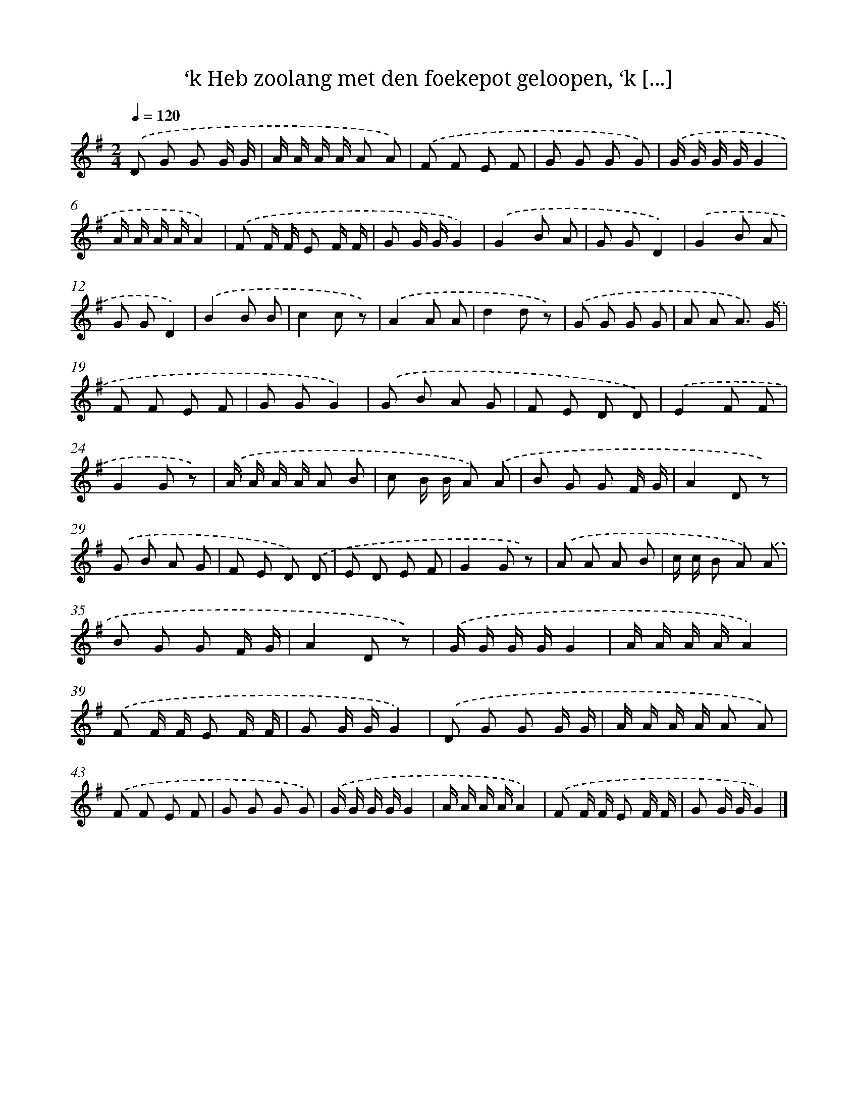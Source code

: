 X: 6687
T: ‘k Heb zoolang met den foekepot geloopen, ‘k [...]
%%abc-version 2.0
%%abcx-abcm2ps-target-version 5.9.1 (29 Sep 2008)
%%abc-creator hum2abc beta
%%abcx-conversion-date 2018/11/01 14:36:30
%%humdrum-veritas 1207047943
%%humdrum-veritas-data 1593222120
%%continueall 1
%%barnumbers 0
L: 1/8
M: 2/4
Q: 1/4=120
K: G clef=treble
.('D G G G/ G/ |
A/ A/ A/ A/ A A) |
.('F F E F |
G G G G) |
.('G/ G/ G/ G/G2 |
A/ A/ A/ A/A2) |
.('F F/ F/ E F/ F/ |
G G/ G/G2) |
.('G2B A |
G GD2) |
.('G2B A |
G GD2) |
.('B2B B |
c2c z) |
.('A2A A |
d2d z) |
.('G G G G |
A A A3/) .('G/ |
F F E F |
G GG2) |
.('G B A G |
F E D D) |
.('E2F F |
G2G z) |
.('A/ A/ A/ A/ A B |
c B/ B/ A) .('A |
B G G F/ G/ |
A2D z) |
.('G B A G |
F E D) .('D |
E D E F |
G2G z) |
.('A A A B |
c/ c/ B A) .('A |
B G G F/ G/ |
A2D z) |
.('G/ G/ G/ G/G2 |
A/ A/ A/ A/A2) |
.('F F/ F/ E F/ F/ |
G G/ G/G2) |
.('D G G G/ G/ |
A/ A/ A/ A/ A A) |
.('F F E F |
G G G G) |
.('G/ G/ G/ G/G2 |
A/ A/ A/ A/A2) |
.('F F/ F/ E F/ F/ |
G G/ G/G2) |]
